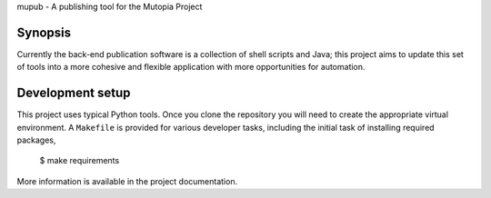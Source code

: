 mupub - A publishing tool for the Mutopia Project

Synopsis
--------
Currently the back-end publication software is a collection of shell
scripts and Java; this project aims to update this set of tools into a
more cohesive and flexible application with more opportunities for
automation.

Development setup
-----------------

This project uses typical Python tools. Once you clone the repository
you will need to create the appropriate virtual environment. A
``Makefile`` is provided for various developer tasks, including the
initial task of installing required packages,

   $ make requirements

More information is available in the project documentation.
